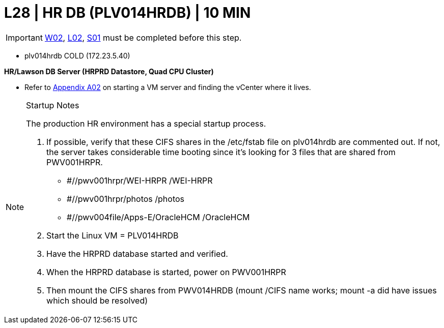 = L28 | HR DB (PLV014HRDB) | 10 MIN

===================
IMPORTANT: xref:chapter4/tier0/windows/W02.adoc[W02], xref:chapter4/tier0/linux/L02.adoc[L02], xref:chapter4/tier0/storage/S01.adoc[S01] must be completed before this step.
===================

- plv014hrdb                     COLD    (172.23.5.40)

*HR/Lawson DB Server (HRPRD Datastore, Quad CPU Cluster)*

- Refer to xref:chapter4/appendix/A02.adoc[Appendix A02] on starting a VM server and finding the vCenter where it lives.

.Startup Notes
[NOTE]
===============================
The production HR environment has a special startup process.

. If possible, verify that these CIFS shares in the /etc/fstab file on plv014hrdb are commented out.  If not, the server takes considerable time booting since it's looking for 3 files that are shared from PWV001HRPR.

* #//pwv001hrpr/WEI-HRPR            /WEI-HRPR
* #//pwv001hrpr/photos              /photos
* #//pwv004file/Apps-E/OracleHCM    /OracleHCM

. Start the Linux VM = PLV014HRDB
. Have the HRPRD database started and verified.
. When the HRPRD database is started, power on PWV001HRPR
. Then mount the CIFS shares from PWV014HRDB    (mount /CIFS name works;  mount -a did have issues which should be resolved)
===============================